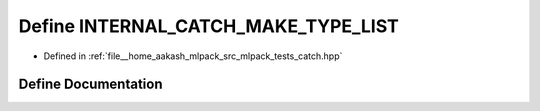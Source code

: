 .. _exhale_define_catch_8hpp_1a74ceed46879d878afcd12648df097264:

Define INTERNAL_CATCH_MAKE_TYPE_LIST
====================================

- Defined in :ref:`file__home_aakash_mlpack_src_mlpack_tests_catch.hpp`


Define Documentation
--------------------


.. doxygendefine:: INTERNAL_CATCH_MAKE_TYPE_LIST
